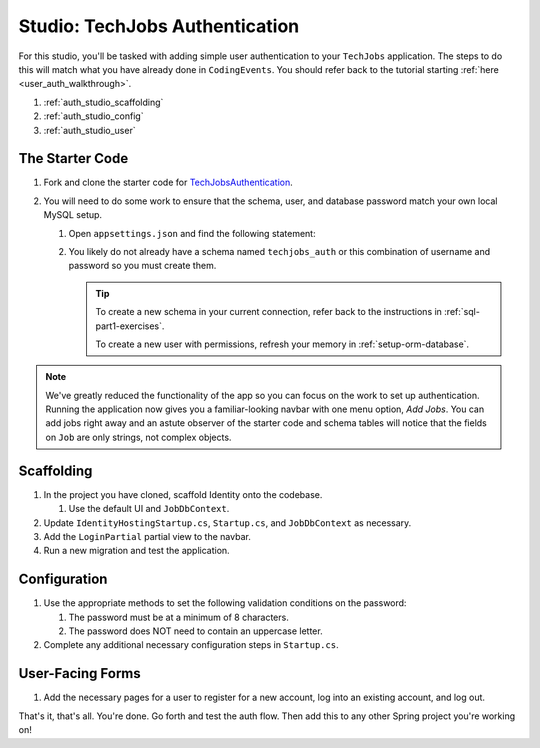 Studio: TechJobs Authentication
===============================

For this studio, you'll be tasked with adding simple user authentication to your 
``TechJobs`` application. The steps to do this will match what you have already done 
in ``CodingEvents``. You should refer back to the tutorial starting 
:ref:`here <user_auth_walkthrough>`.

#. :ref:`auth_studio_scaffolding`
#. :ref:`auth_studio_config`
#. :ref:`auth_studio_user`

The Starter Code
----------------

#. Fork and clone the starter code for 
   `TechJobsAuthentication <https://github.com/LaunchCodeEducation/TechJobsAuthentication>`__.

#. You will need to do some work to ensure that the schema, user, and database password 
   match your own local MySQL setup.

   #. Open ``appsettings.json`` and find the following statement:

   #. You likely do not already have a schema named ``techjobs_auth`` or 
      this combination of username and password so you must create them.

      .. admonition:: Tip
      
         To create a new schema in your current connection, refer 
         back to the instructions in :ref:`sql-part1-exercises`.

         To create a new user with permissions, refresh your memory
         in :ref:`setup-orm-database`.

.. admonition:: Note
   
      We've greatly reduced the functionality of the app so you can focus
      on the work to set up authentication. Running the application now 
      gives you a familiar-looking navbar with one menu option, *Add Jobs*.
      You can add jobs right away and an astute observer of the starter code and
      schema tables will notice that the fields on ``Job`` are only strings, not
      complex objects.

.. _auth_studio_scaffolding:

Scaffolding
-----------

#. In the project you have cloned, scaffold Identity onto the codebase.

   #. Use the default UI and ``JobDbContext``.

#. Update ``IdentityHostingStartup.cs``, ``Startup.cs``, and ``JobDbContext`` as necessary.
#. Add the ``LoginPartial`` partial view to the navbar.
#. Run a new migration and test the application.

.. _auth_studio_config:

Configuration
-------------

#. Use the appropriate methods to set the following validation conditions on the password:

   #. The password must be at a minimum of 8 characters.
   #. The password does NOT need to contain an uppercase letter.

#. Complete any additional necessary configuration steps in ``Startup.cs``.

.. _auth_studio_user:

User-Facing Forms
-----------------

#. Add the necessary pages for a user to register for a new account, log into an existing account, and log out.

That's it, that's all. You're done. Go forth and test the auth flow. 
Then add this to any other Spring project you're working on!
      
